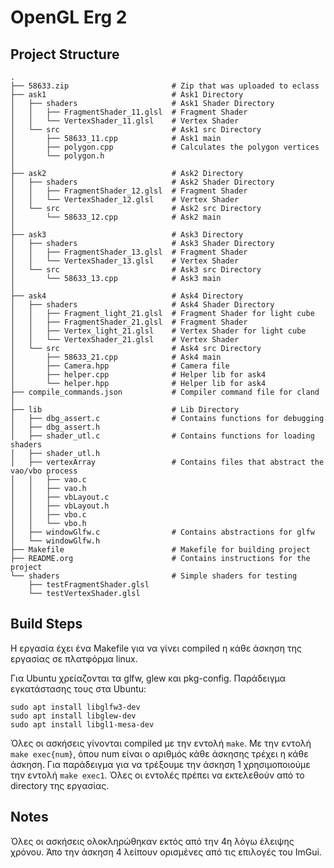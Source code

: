 * OpenGL Erg 2

** Project Structure

#+begin_src shell
.
├── 58633.zip                       # Zip that was uploaded to eclass
├── ask1                            # Ask1 Directory
│   ├── shaders                     # Ask1 Shader Directory
│   │   ├── FragmentShader_11.glsl  # Fragment Shader
│   │   └── VertexShader_11.glsl    # Vertex Shader
│   └── src                         # Ask1 src Directory
│       ├── 58633_11.cpp            # Ask1 main
│       ├── polygon.cpp             # Calculates the polygon vertices
│       └── polygon.h
│
├── ask2                            # Ask2 Directory                                     
│   ├── shaders                     # Ask2 Shader Directory
│   │   ├── FragmentShader_12.glsl  # Fragment Shader
│   │   └── VertexShader_12.glsl    # Vertex Shader
│   └── src                         # Ask2 src Directory
│       └── 58633_12.cpp            # Ask2 main
│
├── ask3                            # Ask3 Directory
│   ├── shaders                     # Ask3 Shader Directory
│   │   ├── FragmentShader_13.glsl  # Fragment Shader
│   │   └── VertexShader_13.glsl    # Vertex Shader
│   └── src                         # Ask3 src Directory
│       └── 58633_13.cpp            # Ask3 main
│
├── ask4                            # Ask4 Directory
│   ├── shaders                     # Ask4 Shader Directory
│   │   ├── Fragment_light_21.glsl  # Fragment Shader for light cube
│   │   ├── FragmentShader_21.glsl  # Fragment Shader
│   │   ├── Vertex_light_21.glsl    # Vertex Shader for light cube
│   │   └── VertexShader_21.glsl    # Vertex Shader
│   └── src                         # Ask4 src Directory
│       ├── 58633_21.cpp            # Ask4 main
│       ├── Camera.hpp              # Camera file
│       ├── helper.cpp              # Helper lib for ask4
│       └── helper.hpp              # Helper lib for ask4
├── compile_commands.json           # Compiler command file for cland
│
├── lib                             # Lib Directory
│   ├── dbg_assert.c                # Contains functions for debugging
│   ├── dbg_assert.h
│   ├── shader_utl.c                # Contains functions for loading shaders
│   ├── shader_utl.h
│   ├── vertexArray                 # Contains files that abstract the vao/vbo process
│   │   ├── vao.c
│   │   ├── vao.h
│   │   ├── vbLayout.c
│   │   ├── vbLayout.h
│   │   ├── vbo.c
│   │   └── vbo.h
│   ├── windowGlfw.c                # Contains abstractions for glfw
│   └── windowGlfw.h
├── Makefile                        # Makefile for building project
├── README.org                      # Contains instructions for the project
└── shaders                         # Simple shaders for testing
    ├── testFragmentShader.glsl
    └── testVertexShader.glsl
#+end_src

** Build Steps

Η εργασία έχει ένα Makefile για να γίνει compiled η κάθε άσκηση της εργασίας σε πλατφόρμα linux.

Για Ubuntu χρείαζονται τα glfw, glew και pkg-config.
Παράδειγμα εγκατάστασης τους στα Ubuntu:

#+begin_src shell
sudo apt install libglfw3-dev
sudo apt install libglew-dev
sudo apt install libgl1-mesa-dev
#+end_src

Όλες οι ασκήσεις γίνονται compiled με την εντολή ~make~. Με την εντολή ~make exec{num}~, όπου num είναι ο αριθμός κάθε άσκησης τρέχει η κάθε άσκηση. Για παράδειγμα για να τρέξουμε την άσκηση 1 χρησιμοποιούμε την εντολή ~make exec1~. Όλες οι εντολές πρέπει να εκτελεθούν από το directory της εργασίας.

** Notes

Όλες οι ασκήσεις ολοκληρώθηκαν εκτός από την 4η λόγω έλειψης χρόνου. Άπο την άσκηση 4 λείπουν ορισμένες από τις επιλογές του ImGui.
